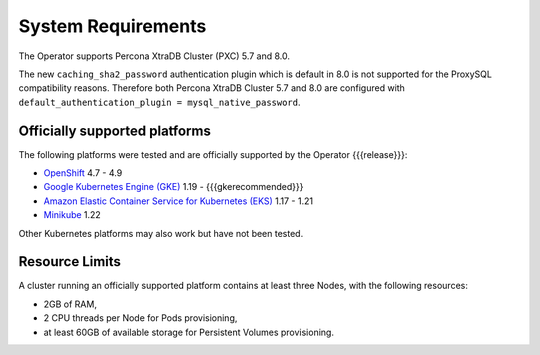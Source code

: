 System Requirements
+++++++++++++++++++

The Operator supports Percona XtraDB Cluster (PXC) 5.7 and 8.0.

The new ``caching_sha2_password`` authentication plugin which is default in 8.0
is not supported for the ProxySQL compatibility reasons. Therefore both Percona
XtraDB Cluster 5.7 and 8.0 are configured with
``default_authentication_plugin = mysql_native_password``.

Officially supported platforms
--------------------------------

The following platforms were tested and are officially supported by the Operator
{{{release}}}:

* `OpenShift <https://www.redhat.com/en/technologies/cloud-computing/openshift>`_ 4.7 - 4.9
* `Google Kubernetes Engine (GKE) <https://cloud.google.com/kubernetes-engine>`_ 1.19 - {{{gkerecommended}}}
* `Amazon Elastic Container Service for Kubernetes (EKS) <https://aws.amazon.com>`_ 1.17 - 1.21
* `Minikube <https://minikube.sigs.k8s.io/docs/>`_ 1.22

Other Kubernetes platforms may also work but have not been tested.

Resource Limits
-----------------------

A cluster running an officially supported platform contains at least three 
Nodes, with the following resources:

* 2GB of RAM,
* 2 CPU threads per Node for Pods provisioning,
* at least 60GB of available storage for Persistent Volumes provisioning.




